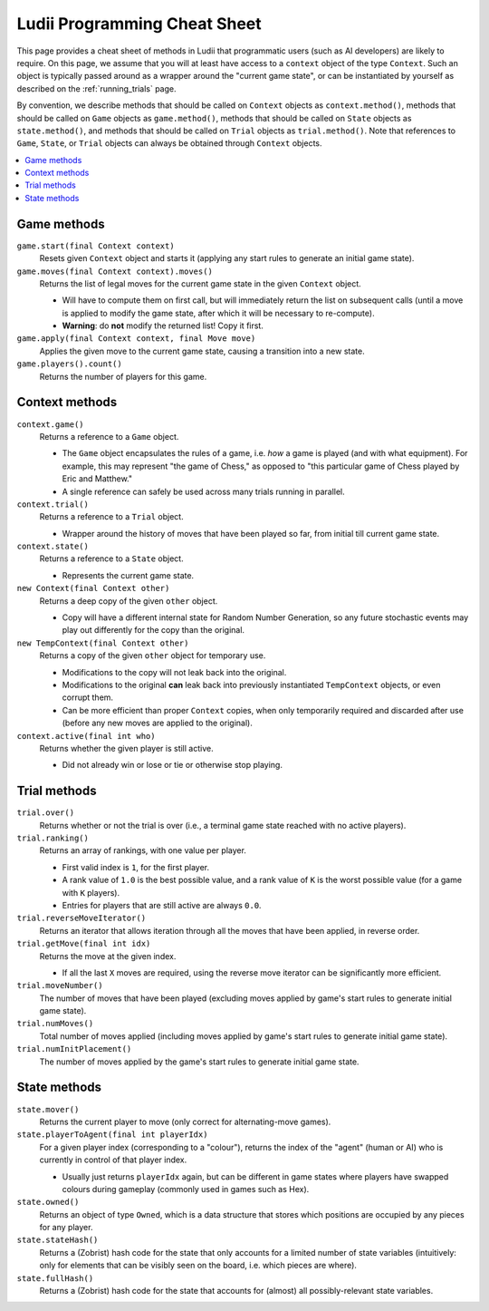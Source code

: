 .. _cheat_sheet:

Ludii Programming Cheat Sheet
=============================

This page provides a cheat sheet of methods in Ludii that programmatic users
(such as AI developers) are likely to require. On this page, we assume that
you will at least have access to a ``context`` object of the type ``Context``.
Such an object is typically passed around as a wrapper around the 
"current game state", or can be instantiated by yourself as described on the
:ref:`running_trials` page.

By convention, we describe methods that should be called on ``Context`` objects
as ``context.method()``, methods that should be called on ``Game`` objects as
``game.method()``, methods that should be called on ``State`` objects as
``state.method()``, and methods that should be called on ``Trial`` objects as
``trial.method()``. Note that references to ``Game``, ``State``, or ``Trial``
objects can always be obtained through ``Context`` objects.

.. contents:: :local:

Game methods
------------

``game.start(final Context context)``
	Resets given ``Context`` object and starts it (applying any start rules to generate
	an initial game state).
	
``game.moves(final Context context).moves()``
	Returns the list of legal moves for the current game state in the given ``Context``
	object. 
	
	* Will have to compute them on first call, but will immediately return the list
	  on subsequent calls (until a move is applied to modify the game state, after
	  which it will be necessary to re-compute).
	* **Warning**: do **not** modify the returned list! Copy it first.
	
``game.apply(final Context context, final Move move)``
	Applies the given move to the current game state, causing a transition into a new state.

``game.players().count()``
	Returns the number of players for this game.

Context methods
---------------

``context.game()``
	Returns a reference to a ``Game`` object.
	
	* The ``Game`` object encapsulates the rules of a game, i.e. *how* a game
	  is played (and with what equipment). For example, this may represent 
	  "the game of Chess," as opposed to "this particular game of Chess played 
	  by Eric and Matthew."
	* A single reference can safely be used across many trials running in parallel.
		  
``context.trial()``
	Returns a reference to a ``Trial`` object.
	
	* Wrapper around the history of moves that have been played so far, from initial
	  till current game state.
		  
``context.state()``
	Returns a reference to a ``State`` object.
	
	* Represents the current game state.
		
``new Context(final Context other)``
	Returns a deep copy of the given ``other`` object.
	
	* Copy will have a different internal state for Random Number Generation, so any
	  future stochastic events may play out differently for the copy than the original.
		  
``new TempContext(final Context other)``
	Returns a copy of the given ``other`` object for temporary use.
	
	* Modifications to the copy will not leak back into the original.
	* Modifications to the original **can** leak back into previously instantiated
	  ``TempContext`` objects, or even corrupt them.
	* Can be more efficient than proper ``Context`` copies, when only temporarily
	  required and discarded after use (before any new moves are applied to the original).
		  
``context.active(final int who)``
	Returns whether the given player is still active.
	
	* Did not already win or lose or tie or otherwise stop playing.
	
Trial methods
-------------

``trial.over()``
	Returns whether or not the trial is over (i.e., a terminal game state reached with no active players).
	
``trial.ranking()``
	Returns an array of rankings, with one value per player.
	
	* First valid index is ``1``, for the first player.
	* A rank value of ``1.0`` is the best possible value, and a rank value of ``K`` is the worst possible value
	  (for a game with ``K`` players).
	* Entries for players that are still active are always ``0.0``.
	
``trial.reverseMoveIterator()``
	Returns an iterator that allows iteration through all the moves that have been applied, in reverse order.
	
``trial.getMove(final int idx)``
	Returns the move at the given index.
	
	* If all the last ``X`` moves are required, using the reverse move iterator can be significantly more efficient.
	
``trial.moveNumber()``
	The number of moves that have been played (excluding moves applied by game's start rules to generate
	initial game state).
	
``trial.numMoves()``
	Total number of moves applied (including moves applied by game's start rules to generate
	initial game state).
	
``trial.numInitPlacement()``
	The number of moves applied by the game's start rules to generate initial game state.
	
State methods
-------------

``state.mover()``
	Returns the current player to move (only correct for alternating-move games).
	
``state.playerToAgent(final int playerIdx)``
	For a given player index (corresponding to a "colour"), returns the index of the "agent"
	(human or AI) who is currently in control of that player index.
	
	* Usually just returns ``playerIdx`` again, but can be different in game states where
	  players have swapped colours during gameplay (commonly used in games such as Hex).
	  
``state.owned()``
	Returns an object of type ``Owned``, which is a data structure that stores which positions
	are occupied by any pieces for any player.

``state.stateHash()``
	Returns a (Zobrist) hash code for the state that only accounts for a limited number of
	state variables (intuitively: only for elements that can be visibly seen on the board, 
	i.e. which pieces are where).
	
``state.fullHash()``
	Returns a (Zobrist) hash code for the state that accounts for (almost) all possibly-relevant
	state variables.
